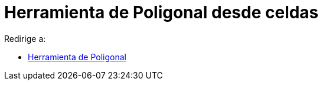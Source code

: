 = Herramienta de Poligonal desde celdas
:page-revisar: prioritario
:page-en: tools/Polyline
ifdef::env-github[:imagesdir: /es/modules/ROOT/assets/images]

Redirige a:

* xref:/tools/Poligonal.adoc[Herramienta de Poligonal]
